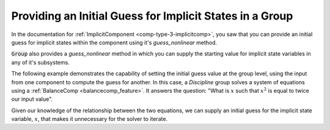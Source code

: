.. _feature_group_guess:

*********************************************************
Providing an Initial Guess for Implicit States in a Group
*********************************************************

In the documentation for :ref:`ImplicitComponent <comp-type-3-implicitcomp>`, 
you saw that you can provide an initial guess for implicit states within the
component using it's *guess_nonlinear* method.

:code:`Group` also provides a *guess_nonlinear* method in which you can supply
the starting value for implicit state variables in any of it's subsystems.

The following example demonstrates the capability of setting the initial guess
value at the group level, using the input from one component to compute the guess
for another.  In this case, a `Discipline` group solves a system of equations 
using a :ref:`BalanceComp <balancecomp_feature>`. It answers the question: 
"What is :math:`x` such that :math:`x^2` is equal to twice our input value".

Given our knowledge of the relationship between the two equations, we can supply
an initial guess for the implicit state variable, :math:`x`, that makes it 
unnecessary for the solver to iterate.

.. embed-code::
    openmdao.core.tests.test_group.TestGroup.test_guess_nonlinear_feature
    :layout: interleave
